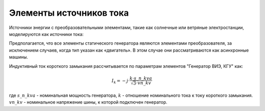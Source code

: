 Элементы источников тока
================================

Источники энергии с преобразовательными элементами, такие как солнечные или ветряные электростанции, моделируются как источники тока:

.. image:: bus_current.png
	:width: 8em
	:align: center

Предполагается, что все элементы статического генератора являются элементами преобразователя, за исключением случаев, когда тип указан как «двигатель». В этом случае они рассматриваются как асинхронные машины.
    
Индуктивный ток короткого замыкания рассчитывается по параметрам элементов "Генератор ВИЭ, КГУ" как:

.. math::
    \underline{I}_k = -j \cdot \frac{k \cdot s\_n\_kva}{\sqrt{3} \cdot vn\_kv}

где :math:`s\_n\_kva` - номинальная мощность генератора, :math:`k` - отношение номинального тока к току короткого замыкания. :math:`vn\_kv` - номинальное напряжение шины, к которой подключен генератор.